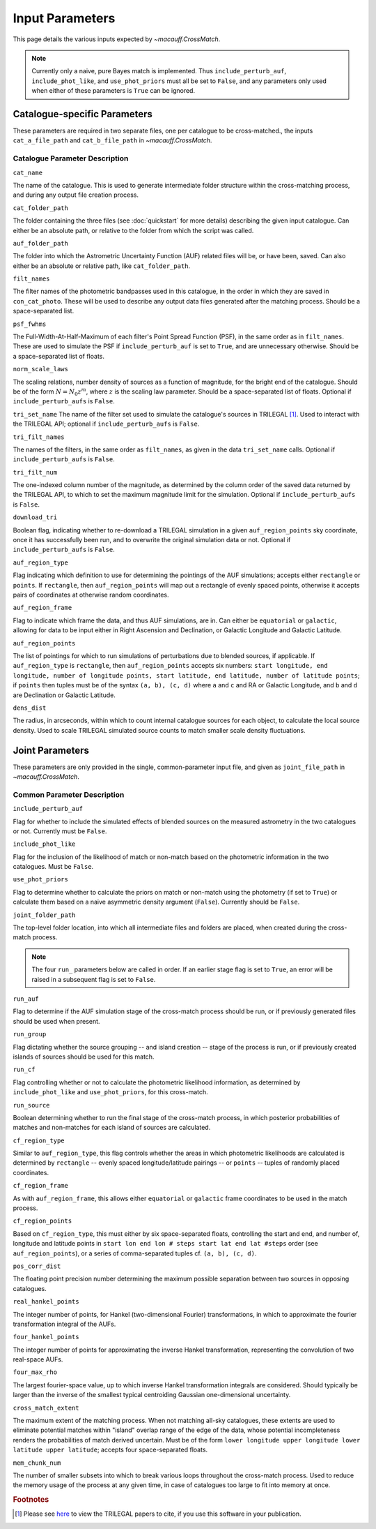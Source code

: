 ****************
Input Parameters
****************

This page details the various inputs expected by `~macauff.CrossMatch`.


.. note::
	Currently only a naive, pure Bayes match is implemented. Thus ``include_perturb_auf``, ``include_phot_like``, and ``use_phot_priors`` must all be set to ``False``, and any parameters only used when either of these parameters is ``True`` can be ignored.

Catalogue-specific Parameters
=============================

These parameters are required in two separate files, one per catalogue to be cross-matched., the inputs ``cat_a_file_path`` and ``cat_b_file_path`` in `~macauff.CrossMatch`.

Catalogue Parameter Description
-------------------------------

``cat_name``

The name of the catalogue. This is used to generate intermediate folder structure within the cross-matching process, and during any output file creation process.

``cat_folder_path``

The folder containing the three files (see :doc:`quickstart` for more details) describing the given input catalogue. Can either be an absolute path, or relative to the folder from which the script was called.

``auf_folder_path``

The folder into which the Astrometric Uncertainty Function (AUF) related files will be, or have been, saved. Can also either be an absolute or relative path, like ``cat_folder_path``.

``filt_names``

The filter names of the photometric bandpasses used in this catalogue, in the order in which they are saved in ``con_cat_photo``. These will be used to describe any output data files generated after the matching process. Should be a space-separated list.

``psf_fwhms``

The Full-Width-At-Half-Maximum of each filter's Point Spread Function (PSF), in the same order as in ``filt_names``. These are used to simulate the PSF if ``include_perturb_auf`` is set to ``True``, and are unnecessary otherwise. Should be a space-separated list of floats.

``norm_scale_laws``

The scaling relations, number density of sources as a function of magnitude, for the bright end of the catalogue. Should be of the form :math:`N = N_0 z^m`, where :math:`z` is the scaling law parameter. Should be a space-separated list of floats. Optional if ``include_perturb_aufs`` is ``False``.

``tri_set_name``
The name of the filter set used to simulate the catalogue's sources in TRILEGAL [#]_. Used to interact with the TRILEGAL API; optional if ``include_perturb_aufs`` is ``False``.

``tri_filt_names``

The names of the filters, in the same order as ``filt_names``, as given in the data ``tri_set_name`` calls. Optional if ``include_perturb_aufs`` is ``False``.

``tri_filt_num``

The one-indexed column number of the magnitude, as determined by the column order of the saved data returned by the TRILEGAL API, to which to set the maximum magnitude limit for the simulation. Optional if ``include_perturb_aufs`` is ``False``.

``download_tri``

Boolean flag, indicating whether to re-download a TRILEGAL simulation in a given ``auf_region_points`` sky coordinate, once it has successfully been run, and to overwrite the original simulation data or not. Optional if ``include_perturb_aufs`` is ``False``.

``auf_region_type``

Flag indicating which definition to use for determining the pointings of the AUF simulations; accepts either ``rectangle`` or ``points``. If ``rectangle``, then ``auf_region_points`` will map out a rectangle of evenly spaced points, otherwise it accepts pairs of coordinates at otherwise random coordinates.

``auf_region_frame``

Flag to indicate which frame the data, and thus AUF simulations, are in. Can either be ``equatorial`` or ``galactic``, allowing for data to be input either in Right Ascension and Declination, or Galactic Longitude and Galactic Latitude.

``auf_region_points``

The list of pointings for which to run simulations of perturbations due to blended sources, if applicable. If ``auf_region_type`` is ``rectangle``, then ``auf_region_points`` accepts six numbers: ``start longitude, end longitude, number of longitude points, start latitude, end latitude, number of latitude points``; if ``points`` then tuples must be of the syntax ``(a, b), (c, d)`` where ``a`` and ``c`` and RA or Galactic Longitude, and ``b`` and ``d`` are Declination or Galactic Latitude.

``dens_dist``

The radius, in arcseconds, within which to count internal catalogue sources for each object, to calculate the local source density. Used to scale TRILEGAL simulated source counts to match smaller scale density fluctuations.


Joint Parameters
================

These parameters are only provided in the single, common-parameter input file, and given as ``joint_file_path`` in `~macauff.CrossMatch`.

Common Parameter Description
----------------------------

``include_perturb_auf``

Flag for whether to include the simulated effects of blended sources on the measured astrometry in the two catalogues or not. Currently must be ``False``.


``include_phot_like``

Flag for the inclusion of the likelihood of match or non-match based on the photometric information in the two catalogues. Must be ``False``.

``use_phot_priors``

Flag to determine whether to calculate the priors on match or non-match using the photometry (if set to ``True``) or calculate them based on a naive asymmetric density argument (``False``). Currently should be ``False``.

``joint_folder_path``

The top-level folder location, into which all intermediate files and folders are placed, when created during the cross-match process.

.. note::
	The four ``run_`` parameters below are called in order. If an earlier stage flag is set to ``True``, an error will be raised in a subsequent flag is set to ``False``.

``run_auf``

Flag to determine if the AUF simulation stage of the cross-match process should be run, or if previously generated files should be used when present.

``run_group``

Flag dictating whether the source grouping -- and island creation -- stage of the process is run, or if previously created islands of sources should be used for this match.

``run_cf``

Flag controlling whether or not to calculate the photometric likelihood information, as determined by ``include_phot_like`` and ``use_phot_priors``, for this cross-match.

``run_source``

Boolean determining whether to run the final stage of the cross-match process, in which posterior probabilities of matches and non-matches for each island of sources are calculated.

``cf_region_type``

Similar to ``auf_region_type``, this flag controls whether the areas in which photometric likelihoods are calculated is determined by ``rectangle`` -- evenly spaced longitude/latitude pairings -- or ``points`` -- tuples of randomly placed coordinates.

``cf_region_frame``

As with ``auf_region_frame``, this allows either ``equatorial`` or ``galactic`` frame coordinates to be used in the match process.

``cf_region_points``

Based on ``cf_region_type``, this must either by six space-separated floats, controlling the start and end, and number of, longitude and latitude points in ``start lon end lon # steps start lat end lat #steps`` order (see ``auf_region_points``), or a series of comma-separated tuples cf. ``(a, b), (c, d)``.

``pos_corr_dist``

The floating point precision number determining the maximum possible separation between two sources in opposing catalogues.

``real_hankel_points``

The integer number of points, for Hankel (two-dimensional Fourier) transformations, in which to approximate the fourier transformation integral of the AUFs.

``four_hankel_points``

The integer number of points for approximating the inverse Hankel transformation, representing the convolution of two real-space AUFs.

``four_max_rho``

The largest fourier-space value, up to which inverse Hankel transformation integrals are considered. Should typically be larger than the inverse of the smallest typical centroiding Gaussian one-dimensional uncertainty.

``cross_match_extent``

The maximum extent of the matching process. When not matching all-sky catalogues, these extents are used to eliminate potential matches within "island" overlap range of the edge of the data, whose potential incompleteness renders the probabilities of match derived uncertain. Must be of the form ``lower longitude upper longitude lower latitude upper latitude``; accepts four space-separated floats.

``mem_chunk_num``

The number of smaller subsets into which to break various loops throughout the cross-match process. Used to reduce the memory usage of the process at any given time, in case of catalogues too large to fit into memory at once.



.. rubric:: Footnotes

.. [#] Please see `here <http://stev.oapd.inaf.it/~webmaster/trilegal_1.6/papers.html>`_ to view the TRILEGAL papers to cite, if you use this software in your publication.
